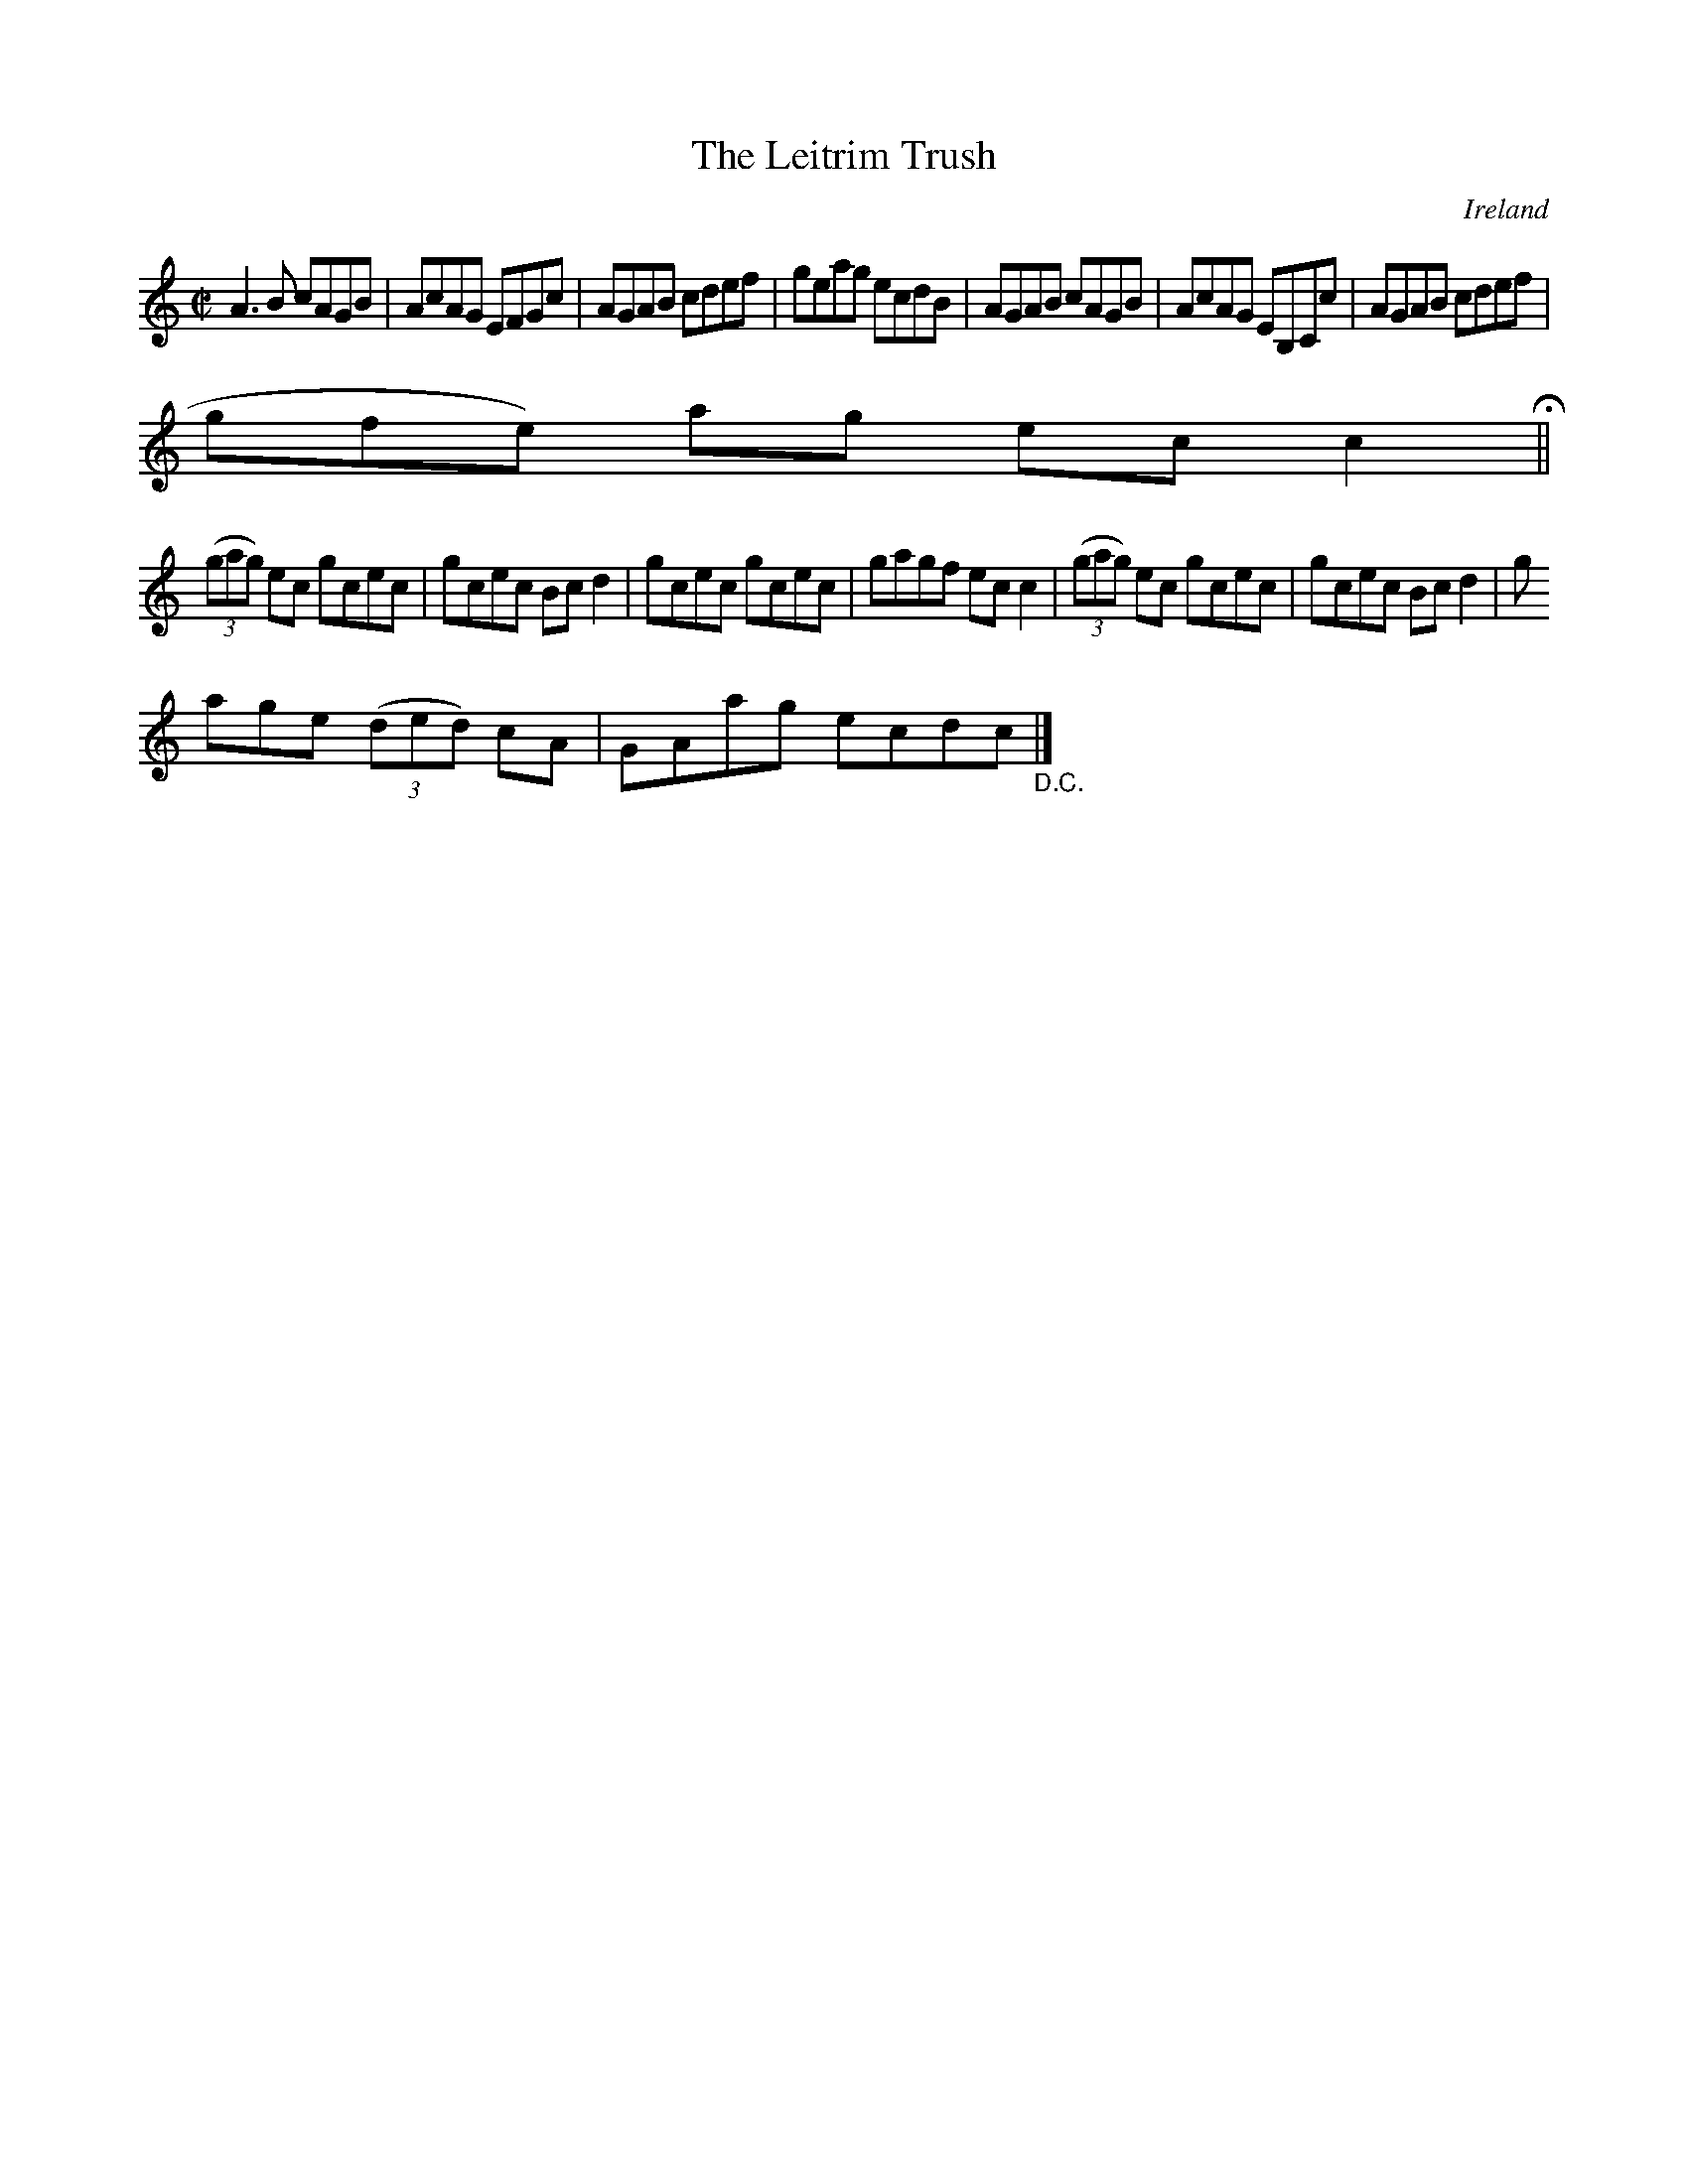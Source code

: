 X:584
T:The Leitrim Trush
N:anon.
O:Ireland
B:Francis O'Neill: "The Dance Music of Ireland" (1907) no. 584
R:Reel
Z:Transcribed by Frank Nordberg - http://www.musicaviva.com
N:Music Aviva - The Internet center for free sheet music downloads
M:C|
L:1/8
K:C
A3B cAGB|AcAG EFGc|AGAB cdef|geag ecdB|AGAB cAGB|AcAG EB,Cc|AGAB cdef|(3(
gfe) ag ecc2 H ||
(3(gag) ec gcec|gcec Bcd2|gcec gcec|gagf ecc2|(3(gag) ec gcec|gcec Bcd2|g
age (3(ded) cA|GAag ecdc "_D.C." |]
